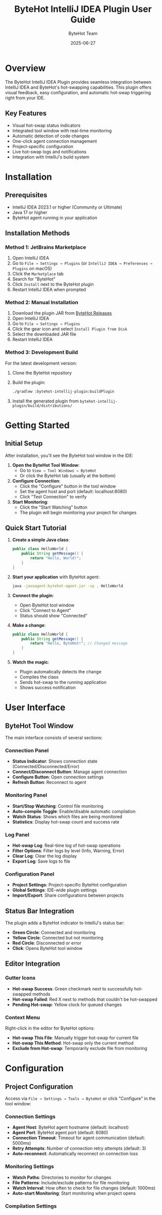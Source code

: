 #+TITLE: ByteHot IntelliJ IDEA Plugin User Guide
#+AUTHOR: ByteHot Team
#+DATE: 2025-06-27

* Overview

The ByteHot IntelliJ IDEA Plugin provides seamless integration between IntelliJ IDEA and ByteHot's hot-swapping capabilities. This plugin offers visual feedback, easy configuration, and automatic hot-swap triggering right from your IDE.

** Key Features

- Visual hot-swap status indicators
- Integrated tool window with real-time monitoring
- Automatic detection of code changes
- One-click agent connection management
- Project-specific configuration
- Live hot-swap logs and notifications
- Integration with IntelliJ's build system

* Installation

** Prerequisites

- IntelliJ IDEA 2023.1 or higher (Community or Ultimate)
- Java 17 or higher
- ByteHot agent running in your application

** Installation Methods

*** Method 1: JetBrains Marketplace

1. Open IntelliJ IDEA
2. Go to =File → Settings → Plugins= (or =IntelliJ IDEA → Preferences → Plugins= on macOS)
3. Click the =Marketplace= tab
4. Search for "ByteHot"
5. Click =Install= next to the ByteHot plugin
6. Restart IntelliJ IDEA when prompted

*** Method 2: Manual Installation

1. Download the plugin JAR from [[https://github.com/rydnr/bytehot/releases][ByteHot Releases]]
2. Open IntelliJ IDEA
3. Go to =File → Settings → Plugins=
4. Click the gear icon and select =Install Plugin from Disk=
5. Select the downloaded JAR file
6. Restart IntelliJ IDEA

*** Method 3: Development Build

For the latest development version:

1. Clone the ByteHot repository
2. Build the plugin:
   #+BEGIN_SRC bash
   ./gradlew :bytehot-intellij-plugin:buildPlugin
   #+END_SRC
3. Install the generated plugin from =bytehot-intellij-plugin/build/distributions/=

* Getting Started

** Initial Setup

After installation, you'll see the ByteHot tool window in the IDE:

1. **Open the ByteHot Tool Window**:
   - Go to =View → Tool Windows → ByteHot=
   - Or click the ByteHot tab (usually at the bottom)

2. **Configure Connection**:
   - Click the "Configure" button in the tool window
   - Set the agent host and port (default: localhost:8080)
   - Click "Test Connection" to verify

3. **Start Monitoring**:
   - Click the "Start Watching" button
   - The plugin will begin monitoring your project for changes

** Quick Start Tutorial

1. **Create a simple Java class**:
   #+BEGIN_SRC java
   public class HelloWorld {
       public String getMessage() {
           return "Hello, World!";
       }
   }
   #+END_SRC

2. **Start your application** with ByteHot agent:
   #+BEGIN_SRC bash
   java -javaagent:bytehot-agent.jar -cp . HelloWorld
   #+END_SRC

3. **Connect the plugin**:
   - Open ByteHot tool window
   - Click "Connect to Agent"
   - Status should show "Connected"

4. **Make a change**:
   #+BEGIN_SRC java
   public class HelloWorld {
       public String getMessage() {
           return "Hello, ByteHot!"; // Changed message
       }
   }
   #+END_SRC

5. **Watch the magic**:
   - Plugin automatically detects the change
   - Compiles the class
   - Sends hot-swap to the running application
   - Shows success notification

* User Interface

** ByteHot Tool Window

The main interface consists of several sections:

*** Connection Panel
- **Status Indicator**: Shows connection state (Connected/Disconnected/Error)
- **Connect/Disconnect Button**: Manage agent connection
- **Configure Button**: Open connection settings
- **Refresh Button**: Reconnect to agent

*** Monitoring Panel
- **Start/Stop Watching**: Control file monitoring
- **Auto-compile Toggle**: Enable/disable automatic compilation
- **Watch Status**: Shows which files are being monitored
- **Statistics**: Display hot-swap count and success rate

*** Log Panel
- **Hot-swap Log**: Real-time log of hot-swap operations
- **Filter Options**: Filter logs by level (Info, Warning, Error)
- **Clear Log**: Clear the log display
- **Export Log**: Save logs to file

*** Configuration Panel
- **Project Settings**: Project-specific ByteHot configuration
- **Global Settings**: IDE-wide plugin settings
- **Import/Export**: Share configurations between projects

** Status Bar Integration

The plugin adds a ByteHot indicator to IntelliJ's status bar:

- **Green Circle**: Connected and monitoring
- **Yellow Circle**: Connected but not monitoring
- **Red Circle**: Disconnected or error
- **Click**: Opens ByteHot tool window

** Editor Integration

*** Gutter Icons
- **Hot-swap Success**: Green checkmark next to successfully hot-swapped methods
- **Hot-swap Failed**: Red X next to methods that couldn't be hot-swapped
- **Pending Hot-swap**: Yellow clock for queued changes

*** Context Menu
Right-click in the editor for ByteHot options:
- **Hot-swap This File**: Manually trigger hot-swap for current file
- **Hot-swap This Method**: Hot-swap only the current method
- **Exclude from Hot-swap**: Temporarily exclude file from monitoring

* Configuration

** Project Configuration

Access via =File → Settings → Tools → ByteHot= or click "Configure" in the tool window:

*** Connection Settings
- **Agent Host**: ByteHot agent hostname (default: localhost)
- **Agent Port**: ByteHot agent port (default: 8080)
- **Connection Timeout**: Timeout for agent communication (default: 5000ms)
- **Retry Attempts**: Number of connection retry attempts (default: 3)
- **Auto-reconnect**: Automatically reconnect on connection loss

*** Monitoring Settings
- **Watch Paths**: Directories to monitor for changes
- **File Patterns**: Include/exclude patterns for file monitoring
- **Watch Interval**: How often to check for file changes (default: 1000ms)
- **Auto-start Monitoring**: Start monitoring when project opens

*** Compilation Settings
- **Auto-compile**: Automatically compile changed files
- **Compile Before Hot-swap**: Ensure compilation before hot-swap
- **Use IntelliJ Compiler**: Use IntelliJ's built-in compiler
- **Compiler Arguments**: Additional compiler arguments

*** Notification Settings
- **Show Success Notifications**: Display hot-swap success messages
- **Show Error Notifications**: Display hot-swap error messages
- **Notification Duration**: How long notifications are displayed
- **Sound Notifications**: Play sounds for hot-swap events

** Global Settings

*** UI Preferences
- **Tool Window Location**: Choose tool window position
- **Auto-hide Tool Window**: Hide when not in use
- **Show Gutter Icons**: Display hot-swap status in editor gutter
- **Status Bar Indicator**: Show/hide status bar widget

*** Performance Settings
- **Background Processing**: Process hot-swaps in background
- **Memory Management**: Configure memory usage limits
- **Thread Pool Size**: Number of threads for hot-swap processing
- **File Watcher Optimization**: Enable native file watchers when available

* Usage Scenarios

** Web Development

For Spring Boot or similar web applications:

1. **Configure for web development**:
   #+BEGIN_SRC
   Watch Paths: src/main/java, src/main/resources
   File Patterns: **/*.java, **/*.html, **/*.css, **/*.js
   Auto-compile: Enabled
   #+END_SRC

2. **Start your Spring Boot application**:
   #+BEGIN_SRC bash
   java -javaagent:bytehot-agent.jar -jar your-app.jar
   #+END_SRC

3. **Development workflow**:
   - Edit controllers, services, or templates
   - Plugin automatically hot-swaps changes
   - Browser refresh shows updated content immediately

** Desktop Application Development

For Swing or JavaFX applications:

1. **Configure for desktop apps**:
   #+BEGIN_SRC
   Watch Paths: src/main/java
   File Patterns: **/*.java, **/*.fxml
   Auto-compile: Enabled
   Exclude Patterns: **/test/**
   #+END_SRC

2. **Start your desktop application**:
   #+BEGIN_SRC bash
   java -javaagent:bytehot-agent.jar -cp build/classes MyApp
   #+END_SRC

3. **Development workflow**:
   - Modify UI components or business logic
   - See changes reflected immediately in running application
   - No need to restart for most changes

** Microservices Development

For microservices with multiple running instances:

1. **Configure multi-instance monitoring**:
   - Enable "Multi-instance Support" in settings
   - Configure different ports for each service
   - Use service discovery if available

2. **Agent configuration per service**:
   #+BEGIN_SRC
   Service A: localhost:8080
   Service B: localhost:8081
   Service C: localhost:8082
   #+END_SRC

3. **Development workflow**:
   - Plugin shows status for all connected services
   - Changes are propagated to relevant services automatically
   - Cross-service debugging becomes much faster

** Android Development (Experimental)

For Android applications (requires Android Studio or IntelliJ with Android plugin):

1. **Install Android support**:
   - Enable "Android Support" in ByteHot settings
   - Configure ADB path
   - Enable USB debugging on device/emulator

2. **Configure for Android**:
   #+BEGIN_SRC
   Watch Paths: src/main/java, src/main/kotlin
   ADB Integration: Enabled
   Target Device: Auto-detect or specific device ID
   #+END_SRC

3. **Development workflow**:
   - Deploy app with ByteHot agent
   - Edit Java/Kotlin code
   - Changes are pushed to device automatically

* Advanced Features

** Custom Hot-swap Rules

Configure when and how hot-swaps should occur:

1. **Open Advanced Settings**:
   - Go to ByteHot settings
   - Click "Advanced Rules"

2. **Configure rules**:
   #+BEGIN_SRC
   Pattern: **/controller/**/*.java
   Action: Hot-swap
   Condition: Method-level changes only
   
   Pattern: **/config/**/*.java
   Action: Context refresh
   Condition: Any change
   
   Pattern: **/entity/**/*.java
   Action: Full restart
   Condition: Field changes
   #+END_SRC

** Integration with Version Control

*** Git Integration
- **Branch Detection**: Different configurations per branch
- **Commit Hooks**: Trigger hot-swaps on commits
- **Merge Conflict Resolution**: Handle hot-swaps during merges

*** Configuration:
#+BEGIN_SRC
Settings → ByteHot → Version Control
☑ Monitor Git branches
☑ Auto hot-swap on commit
☑ Pause during merge conflicts
Branch-specific configs: feature/* → aggressive hot-swap
                        main → conservative hot-swap
#+END_SRC

** Remote Development

For remote debugging and development:

1. **Configure remote agent**:
   #+BEGIN_SRC
   Agent Host: remote-server.com
   Agent Port: 8080
   SSH Tunnel: Enabled
   SSH Host: user@remote-server.com
   SSH Key: ~/.ssh/id_rsa
   #+END_SRC

2. **File synchronization**:
   - Enable "Remote File Sync"
   - Configure SFTP/SCP settings
   - Automatic upload of compiled classes

** Plugin API and Extensions

*** Custom Actions
Create custom actions that integrate with ByteHot:

#+BEGIN_SRC java
public class MyCustomAction extends AnAction {
    @Override
    public void actionPerformed(AnActionEvent e) {
        ByteHotService service = ByteHotService.getInstance(e.getProject());
        service.performHotSwap(getCurrentFile());
    }
}
#+END_SRC

*** Event Listeners
Listen to ByteHot events:

#+BEGIN_SRC java
public class MyHotSwapListener implements ByteHotListener {
    @Override
    public void onHotSwapSuccess(HotSwapEvent event) {
        // Custom logic on successful hot-swap
        NotificationManager.showSuccess("Hot-swap completed!");
    }
    
    @Override
    public void onHotSwapFailure(HotSwapEvent event) {
        // Custom logic on failed hot-swap
        NotificationManager.showError("Hot-swap failed: " + event.getError());
    }
}
#+END_SRC

* Troubleshooting

** Common Issues

*** Plugin Not Loading

*Problem*: ByteHot plugin doesn't appear in IntelliJ

*Solutions*:
1. Check IntelliJ version compatibility (2023.1+)
2. Verify Java version (17+)
3. Check =Help → About= for plugin list
4. Try disabling and re-enabling the plugin
5. Check IntelliJ logs: =Help → Show Log in Finder/Explorer=

*** Agent Connection Failed

*Problem*: Cannot connect to ByteHot agent

*Solutions*:
1. **Verify agent is running**:
   #+BEGIN_SRC bash
   curl http://localhost:8080/health
   #+END_SRC

2. **Check firewall settings**:
   - Ensure port 8080 is not blocked
   - Check antivirus software

3. **Verify configuration**:
   - Go to ByteHot settings
   - Test connection with correct host/port
   - Try different ports if needed

4. **Check agent logs**:
   - Look for connection errors in agent output
   - Verify agent is listening on correct interface

*** Hot-swap Not Working

*Problem*: Code changes don't trigger hot-swap

*Solutions*:
1. **Check monitoring status**:
   - Ensure "Start Watching" is enabled
   - Verify file patterns include your files
   - Check if files are in watched directories

2. **Compilation issues**:
   - Enable "Auto-compile" in settings
   - Check for compilation errors in IDE
   - Verify classpath is correct

3. **Agent compatibility**:
   - Ensure agent version matches plugin version
   - Check agent supports your Java version
   - Verify agent is attached correctly

*** Performance Issues

*Problem*: IDE becomes slow with ByteHot enabled

*Solutions*:
1. **Reduce monitoring scope**:
   - Limit watch paths to necessary directories
   - Use more specific file patterns
   - Exclude large directories (node_modules, build, etc.)

2. **Adjust polling interval**:
   - Increase watch interval to reduce CPU usage
   - Use native file watchers when available

3. **Memory configuration**:
   - Increase IntelliJ heap size
   - Configure ByteHot memory limits
   - Monitor memory usage in IDE

** Debug Mode

Enable debug logging for troubleshooting:

1. **IDE Logs**:
   - Go to =Help → Debug Log Settings=
   - Add: =#org.acmsl.bytehot=
   - Check logs in =Help → Show Log=

2. **Plugin Debug**:
   - Open ByteHot settings
   - Enable "Debug Mode"
   - Check tool window for debug messages

3. **Agent Debug**:
   - Start agent with debug flags:
     #+BEGIN_SRC bash
     java -javaagent:bytehot-agent.jar -Dbytehot.debug=true -jar app.jar
     #+END_SRC

** Performance Monitoring

Monitor plugin performance:

1. **Built-in Metrics**:
   - Open ByteHot tool window
   - Click "Statistics" tab
   - View hot-swap success rate, timing, etc.

2. **IntelliJ Profiler**:
   - Use =Help → Diagnostic Tools → CPU Usage=
   - Monitor ByteHot plugin threads
   - Check for memory leaks

* Best Practices

** Project Setup

1. **Configure .gitignore**:
   #+BEGIN_SRC
   # ByteHot configuration
   .bytehot/
   *.bytehot.properties
   #+END_SRC

2. **Team settings**:
   - Share basic configuration via version control
   - Document agent setup procedures
   - Create project-specific quick start guides

** Development Workflow

1. **Start with clean slate**:
   - Build project before starting hot-swap
   - Ensure no compilation errors
   - Test basic functionality first

2. **Incremental development**:
   - Make small changes and test
   - Use hot-swap for rapid iteration
   - Fall back to restart for major changes

3. **Testing strategy**:
   - Test hot-swapped changes thoroughly
   - Use automated tests to verify behavior
   - Restart application periodically for full testing

** Performance Optimization

1. **Scope limitation**:
   - Watch only active development directories
   - Exclude test and build directories
   - Use specific file patterns

2. **Resource management**:
   - Close unused projects
   - Limit number of concurrent hot-swaps
   - Monitor system resources

3. **Network optimization**:
   - Use localhost for agent connection
   - Configure appropriate timeouts
   - Use compression for remote connections

For more information, see the [[../../technical-specs/plugin-communication-protocol.org][Plugin Communication Protocol]] and [[../../milestone-11-intellij-plugin.org][IntelliJ Plugin Specification]].